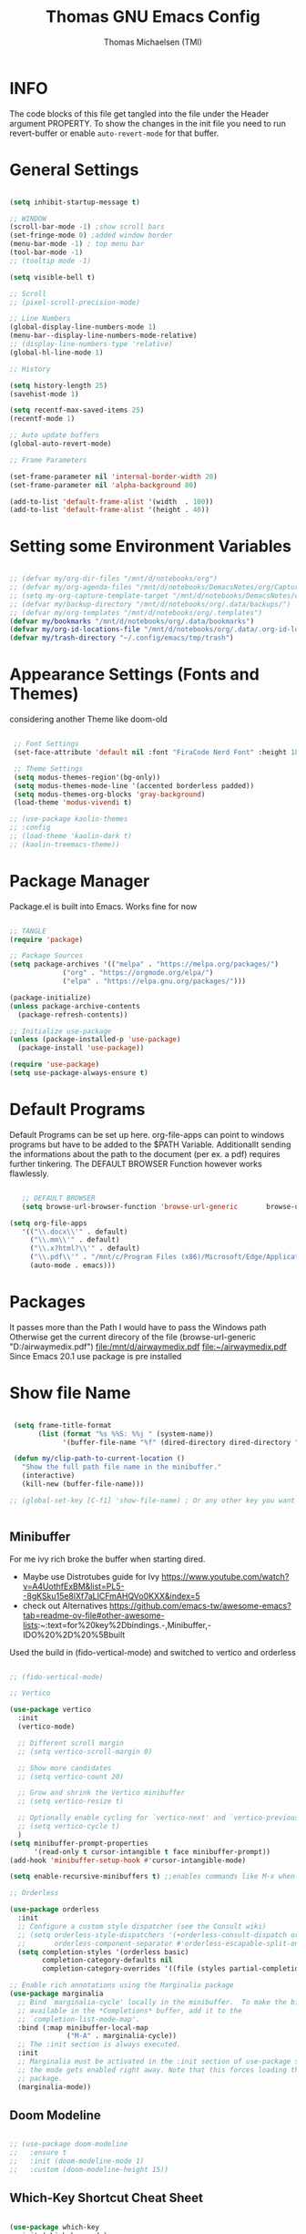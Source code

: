 #+TITLE: Thomas GNU Emacs Config
#+AUTHOR: Thomas Michaelsen (TMI)
#+PROPERTY: header-args:emacs-lisp :tangle ./init.el
#+DESCRIPTION: Personal Emacs Config
#+STARTUP: showeverything
#+OPTIONS: toc:2

* INFO  

The code blocks of this file get tangled into the file
under the Header argument PROPERTY. To show the changes in the init file
you need to run revert-buffer or enable ~auto-revert-mode~ for that buffer.

* General Settings

#+begin_src emacs-lisp

  (setq inhibit-startup-message t)

  ;; WINDOW
  (scroll-bar-mode -1) ;show scroll bars
  (set-fringe-mode 0) ;added window border
  (menu-bar-mode -1) ; top menu bar
  (tool-bar-mode -1)
  ;; (tooltip mode -1)

  (setq visible-bell t)

  ;; Scroll
  ;; (pixel-scroll-precision-mode)

  ;; Line Numbers
  (global-display-line-numbers-mode 1)
  (menu-bar--display-line-numbers-mode-relative)
  ;; (display-line-numbers-type 'relative)
  (global-hl-line-mode 1)

  ;; History

  (setq history-length 25)
  (savehist-mode 1)

  (setq recentf-max-saved-items 25)
  (recentf-mode 1)

  ;; Auto update buffers
  (global-auto-revert-mode)

  ;; Frame Parameters

  (set-frame-parameter nil 'internal-border-width 20)
  (set-frame-parameter nil 'alpha-background 80)

  (add-to-list 'default-frame-alist '(width  . 100))
  (add-to-list 'default-frame-alist '(height . 40))

#+end_src


* Setting some Environment Variables

#+begin_src emacs-lisp 

   ;; (defvar my/org-dir-files "/mnt/d/notebooks/org")
   ;; (defvar my/org-agenda-files "/mnt/d/notebooks/DemacsNotes/org/Capture.org")
   ;; (setq my-org-capture-template-target "/mnt/d/notebooks/DemacsNotes/org/Capture.org")
   ;; (defvar my/backup-directory "/mnt/d/notebooks/org/.data/backups/")
   ;; (defvar my/org-templates "/mnt/d/notebooks/org/.templates")
   (defvar my/bookmarks "/mnt/d/notebooks/org/.data/bookmarks")
   (defvar my/org-id-locations-file "/mnt/d/notebooks/org/.data/.org-id-locations")
   (defvar my/trash-directory "~/.config/emacs/tmp/trash")

#+end_src

* Appearance Settings (Fonts and Themes)

considering another Theme like doom-old

#+begin_src emacs-lisp 

  ;; Font Settings
  (set-face-attribute 'default nil :font "FiraCode Nerd Font" :height 180)

  ;; Theme Settings
  (setq modus-themes-region'(bg-only))
  (setq modus-themes-mode-line '(accented borderless padded))
  (setq modus-themes-org-blocks 'gray-background)
  (load-theme 'modus-vivendi t)

 ;; (use-package kaolin-themes
 ;; :config
 ;; (load-theme 'kaolin-dark t)
 ;; (kaolin-treemacs-theme))

#+end_src

* Package Manager

Package.el is built into Emacs. Works fine for now

#+begin_src emacs-lisp

  ;; TANGLE
  (require 'package)

  ;; Package Sources
  (setq package-archives '(("melpa" . "https://melpa.org/packages/")
			   ("org" . "https://orgmode.org/elpa/")
			   ("elpa" . "https://elpa.gnu.org/packages/")))

  (package-initialize)
  (unless package-archive-contents
    (package-refresh-contents))

  ;; Initialize use-package
  (unless (package-installed-p 'use-package)
    (package-install 'use-package))

  (require 'use-package)
  (setq use-package-always-ensure t)

#+end_src

* Default Programs

Default Programs can be set up here. org-file-apps can point to windows programs but have
to be added to the $PATH Variable. Additionallt sending the informations about the
path to the document (per ex. a pdf) requires further tinkering.
The DEFAULT BROWSER Function however works flawlessly. 

#+begin_src emacs-lisp

     ;; DEFAULT BROWSER
     (setq browse-url-browser-function 'browse-url-generic       browse-url-generic-program "/mnt/c/Program Files (x86)/Microsoft/Edge/Application/msedge.exe")

  (setq org-file-apps
     '(("\\.docx\\'" . default)
       ("\\.mm\\'" . default)
       ("\\.x?html?\\'" . default)
       ("\\.pdf\\'" . "/mnt/c/Program Files (x86)/Microsoft/Edge/Application/msedge.exe %s")
       (auto-mode . emacs)))

#+end_src

* Packages
It passes more than the Path I would have to pass the Windows path Otherwise
get the current direcory of the file
(browse-url-generic "D:/airwaymedix.pdf")
[[file:/mnt/d/airwaymedix.pdf]]
[[file:~/airwaymedix.pdf]]
Since Emacs 20.1 use package is pre installed

* Show file Name

#+begin_src emacs-lisp

  (setq frame-title-format
        (list (format "%s %%S: %%j " (system-name))
              '(buffer-file-name "%f" (dired-directory dired-directory "%b"))))

  (defun my/clip-path-to-current-location ()
    "Show the full path file name in the minibuffer."
    (interactive)
    (kill-new (buffer-file-name)))

 ;; (global-set-key [C-f1] 'show-file-name) ; Or any other key you want


  #+end_src


** Minibuffer

For me ivy rich broke the buffer when starting dired.
- Maybe use Distrotubes guide for Ivy https://www.youtube.com/watch?v=A4UothfExBM&list=PL5--8gKSku15e8lXf7aLICFmAHQVo0KXX&index=5
- check out Alternatives https://github.com/emacs-tw/awesome-emacs?tab=readme-ov-file#other-awesome-lists:~:text=for%20key%2Dbindings.-,Minibuffer,-IDO%20%2D%20%5Bbuilt  
Used the build in (fido-vertical-mode)  and switched to vertico and orderless

#+begin_src emacs-lisp

  ;; (fido-vertical-mode)

  ;; Vertico

  (use-package vertico
    :init
    (vertico-mode)

    ;; Different scroll margin
    ;; (setq vertico-scroll-margin 0)

    ;; Show more candidates
    ;; (setq vertico-count 20)

    ;; Grow and shrink the Vertico minibuffer
    ;; (setq vertico-resize t)

    ;; Optionally enable cycling for `vertico-next' and `vertico-previous'.
    ;; (setq vertico-cycle t)
    ) 
  (setq minibuffer-prompt-properties
        '(read-only t cursor-intangible t face minibuffer-prompt))
  (add-hook 'minibuffer-setup-hook #'cursor-intangible-mode)

  (setq enable-recursive-minibuffers t) ;;enables commands like M-x when in minibuffer

  ;; Orderless

  (use-package orderless
    :init
    ;; Configure a custom style dispatcher (see the Consult wiki)
    ;; (setq orderless-style-dispatchers '(+orderless-consult-dispatch orderless-affix-dispatch)
    ;;       orderless-component-separator #'orderless-escapable-split-on-space)
    (setq completion-styles '(orderless basic)
          completion-category-defaults nil
          completion-category-overrides '((file (styles partial-completion)))))

  ;; Enable rich annotations using the Marginalia package
  (use-package marginalia
    ;; Bind `marginalia-cycle' locally in the minibuffer.  To make the binding
    ;; available in the *Completions* buffer, add it to the
    ;; `completion-list-mode-map'.
    :bind (:map minibuffer-local-map
                ("M-A" . marginalia-cycle))
    ;; The :init section is always executed.
    :init
    ;; Marginalia must be activated in the :init section of use-package such that
    ;; the mode gets enabled right away. Note that this forces loading the
    ;; package.
    (marginalia-mode))

#+end_src

** Doom Modeline

#+begin_src emacs-lisp

  ;; (use-package doom-modeline
  ;;   :ensure t
  ;;   :init (doom-modeline-mode 1)
  ;;   :custom (doom-modeline-height 15))

#+end_src

** Which-Key Shortcut Cheat Sheet

#+begin_src emacs-lisp

  (use-package which-key
    :init (which-key-mode)
    :config (setq which-key-idle-delay 0.05))

#+end_src

** Helpful

#+begin_src emacs-lisp

  ;; (use-package helpful
  ;;  :custom
  ;;  (counsel-describe-function-function #'helpful-callable)
  ;;  (counsel-describe-variable-function #'helpful-variable)
  ;;  :bind
  ;;  ([remap describe-function] . counsel-describe-function)
  ;;  ([remap describe-command] . helpful-command)
  ;;  ([remap describe-variable] . counsel-describe-variable)
  ;;  ([remap describe-key] . helpful-key))

#+end_src

** EVIL Mode
*** DONE org-cycle in evil mode

#+begin_src emacs-lisp

  (use-package evil
    :init
    (setq evil-want-integration t)
    ;;    (setq evil-want-C-i-jump nil) ;; disables Jumplist binding so you can TAB in Normal mode in Org mode 
    (setq evil-want-C-u-scroll t)
    (setq evil-want-C-d-scroll t)
    (setq evil-want-keybinding nil)
    (setq evil-vsplit-window-right t)
    (setq evil-split-window-below t)
    (evil-mode))

  (use-package evil-collection
    :after evil
    :config
    (setq evil-collection-mode-list '(dashboard dired org vertico ibuffer))
    (evil-collection-init))

#+end_src

** Org Mode
:PROPERTIES:
:ID:       21e5facd-bdbf-4e9e-af73-23ce5589535c
:END:

You can manually add files to the agenda ‘M-x org-agenda-file-to-front’

By Default ive set emacs to create IDs when I store a Link if there is no custom ID.
The my/capture functions set the variable to either use or not use an ID for this Capture.
~let~ will change that variable only within the function and leaves the global settings untouched.

#+begin_src emacs-lisp

  ;; Diable Line 
  (defun my-display-numbers-hook ()
    (display-line-numbers-mode 0))

  (add-hook 'org-mode-hook 'my-display-numbers-hook)

  (defun tmi/org-mode-setup ()
    (org-indent-mode)
    (setq evil-auto-indent t))

  (defun my/org-unschedule ()
    (interactive)
    (let ((current-prefix-arg '(4))) ;; emulate C-u
      (call-interactively 'org-schedule))) ;; invoke align-regexp interactivel

  ;; (defun my/org-todo-insert-comment ()
  ;;       (interactive)
  ;;       (let ((current-prefix-arg '(4))) ;; emulate C-u
  ;;         (call-interactively 'org-todo))) ;; invoke align-regexp interactively

  ;; when calling capture or store-link it creates a link
  ;; when jounrnal-capture is called it doesnt create an id.
  ;; this means a specific related task creates an ID a jounal entry for later
  ;; processing does not.

  (defun my/capture-without-id-at-point()
    (interactive)
    (let ((org-id-link-to-org-use-id 'create-if-interactive-and-no-custom-id))
      (org-capture nil)
      ))

  (defun my/journal-capture-without-id-at-point()
    (interactive)
    (let ((org-id-link-to-org-use-id 'create-if-interactive-and-no-custom-id))
      (org-capture nil "j")
      ))

  (defun my/journal-outline-capture-without-id-at-point()
    (interactive)
    (let ((org-id-link-to-org-use-id 'create-if-interactive-and-no-custom-id))
      (org-capture nil "J")
      ))

  ;; (defun my/capture-journal-without-id()
  ;;   (org-capture nil))

  (use-package org
    :pin org
    :commands (org-capture org-agenda)
    :hook (org-mode . tmi/org-mode-setup)
    :config
    (setq org-directory-files '("/mnt/d/notebooks/org/")) ;;Default location of Org files
    (setq org-agenda-files '("/mnt/d/notebooks/org/Tasks.org" "/mnt/d/notebooks/org/Meetings.org")) ;;org agenda searches in this file or dir for todo items
    (setq org-ellipsis " +")
    (setq org-return-follows-link t)
    (setq org-log-done 'time) ;; timestamp on done
    (setq org-log-into-drawer t)
    (setq org-startup-folded nil)

    ;; Setup org-id

    (require 'org-id)
    (setq org-id-link-to-org-use-id t)
    ;; (org-id-method) 
    (setq org-id-locations-file my/org-id-locations-file) ;; set where id's are stored

    ;;Set Faces

    (custom-set-faces
     '(org-level-1 ((t (:inherit outline-1 :height 1.3))))
     '(org-level-2 ((t (:inherit outline-2 :height 1.2))))
     '(org-level-3 ((t (:inherit outline-3 :height 1.1))))
     '(org-level-4 ((t (:inherit outline-4 :height 1.0))))
     '(org-level-5 ((t (:inherit outline-5 :height 0.9))))
     '(org-block ((t (:family "Fira Code Mono"  :height 1.0))))
     )

    ;; Org Capture Templates

    (setq org-capture-templates
          `(("t" "Tasks" entry (file+headline "/mnt/d/notebooks/org/Tasks.org" "Inbox")
             (file "/mnt/d/notebooks/org/.templates/Task_Template.org")
             :prepend t
             :jump-to-captured t
             :empty-lines-after 1
             :empty-lines-before 1
             )

            ("m" "Meeting" entry (file+headline "/mnt/d/notebooks/org/Meetings.org" "Meeting Notes")
             (file "/mnt/d/notebooks/org/.templates/Meeting_Template.org")
             :prepend t
             :jump-to-captured t
             :empty-lines-after 1
             :empty-lines-before 1
             :time-prompt 1
             )

            ("j" "Journal Log" plain (file+function "/mnt/d/notebooks/org/Journal.org"
                                                    (lambda ()
                                                      (org-datetree-find-date-create
                                                       (org-date-to-gregorian (org-today)) t)
                                                      (re-search-forward "^\\*.+ Log" nil t)))
             (file "/mnt/d/notebooks/org/.templates/Journal_Template.org")
             :prepend nil
             :jump-to-captured nil
             :empty-lines-before 1
             :empty-lines-after 1
             )

            ("J" "Journal Outline" entry (file+olp+datetree "/mnt/d/notebooks/org/Journal.org" "Journal")
             (file "/mnt/d/notebooks/org/.templates/Journal_Outline_Template.org")
             :prepend nil
             :jump-to-captured t
             :immediate-finish t
             :empty-lines-before 0
             :empty-lines-after 0
             )

            )

          ;; Org global TODO States
          ;; (setq org-todo-keywords
          ;;	'((sequence "TODO" "FEEDBACK" "VERIFY" "|" "DONE" "DELEGATED")))
          ))

  ;; Org Refile

  (setq org-refile-targets
        (quote(("/mnt/d/notebooks/org/Tasks.org" :maxlevel . 1)
               ("/mnt/d/notebooks/org/Meetings.org" :maxlevel . 1)
               ("/mnt/d/notebooks/org/org_capture.org" :maxlevel . 1))))


  (setq org-refile-use-outline-path nil)
  (setq org-refile-allow-creating-parent-nodes t)
  (setq org-outline-path-complete-in-steps nil)


  ;; Org Agenda

  (setq org-agenda-custom-commands
        '(

          ("," "Dayliy Overview"
           (

            (agenda ""
                    ((org-agenda-block-separator nil)
                     (org-agenda-start-day "-1d")
                     (org-agenda-span 1)
                     (org-agenda-repeating-timestamp-show-all t)
                     (org-agenda-entry-types '(:timestamp :sexp :scheduled))
                     (org-agenda-overriding-header "\n* Yesterday *\n")))

            (agenda ""
                    ((org-agenda-block-separator nil)
                     (org-agenda-span 1)
                     (org-agenda-repeating-timestamp-show-all t)
                     (org-agenda-entry-types '(:timestamp :sexp :scheduled))
                     (org-agenda-overriding-header "\n* Today *\n")))

            (agenda ""
                    ((org-agenda-block-separator nil)
                     (org-agenda-entry-types '(:deadline))
                     (org-deadline-warning-days 7)
                     (org-agenda-overriding-header "\n* Deadlines *\n")))

            (agenda ""
                    ((org-agenda-block-separator nil)
                     (org-agenda-start-day "+1d")
                     (org-agenda-span 3)
                     (org-agenda-repeating-timestamp-show-all t)
                     (org-agenda-entry-types '(:timestamp :sexp :scheduled))
                     (org-agenda-overriding-header "\n* Next *\n")))

            (todo "WAIT"
                  ((org-agenda-overriding-header "* Waiting on *\n")))

            (todo "ACT"
                  ((org-agenda-block-separator nil)
                   (org-agenda-skip-function '(org-agenda-skip-if nil '(timestamp)))
                   (org-agenda-overriding-header "\n* Open Tasks *\n")))

            (todo "DELIGATED"
                  ((org-agenda-block-separator nil)
                   (org-agenda-skip-function '(org-agenda-skip-if nil '(timestamp)))
                   (org-agenda-overriding-header "\n* Monitor *\n")))

            ))


          ("." "Weekly Overview"
           (


            (agenda ""
                    ((org-agenda-block-separator nil)
                     (org-agenda-span 7)
                     (org-agenda-start-on-weekday 0)
                     (org-agenda-repeating-timestamp-show-all t)
                     (org-agenda-entry-types '(:timestamp :sexp :scheduled))
                     (org-agenda-overriding-header "\n* Week *\n")))

            (agenda ""
                    ((org-agenda-block-separator nil)
                     (org-agenda-entry-types '(:deadline))
                     (org-deadline-warning-days 14)
                     (org-agenda-overriding-header "\n* deadlines *\n")))

            (todo "WAIT"
                  ((org-agenda-overriding-header "* Waiting on *\n")))

            (todo "ACT"
                  ((org-agenda-block-separator nil)
                   (org-agenda-skip-function '(org-agenda-skip-if nil '(timestamp)))
                   (org-agenda-overriding-header "\n* Open Tasks *\n")))

            (todo "DELIGATED"
                  ((org-agenda-block-separator nil)
                   (org-agenda-skip-function '(org-agenda-skip-if nil '(timestamp)))
                   (org-agenda-overriding-header "\n* Monitor *\n")))

            ))


          ))

  (defun my/org-agenda-inactive ()
    (interactive)
    (let ((org-agenda-include-inactive-timestamps t))
      (org-agenda)))

  (setq org-agenda-ignore-properties '(effort appt stats category))
  (setq org-agenda-todo-ignore-scheduled nil)
  (setq org-agenda-todo-list-sublevels t)
  (setq org-agenda-use-tag-inheritance nil)


  (setq org-todo-keyword-faces
        '(
          ("ACT" . (:foreground "#cd5c60" :weight bold))
          ("WAIT" . (:foreground "yellow"))
          ("READ" . (:foreground))

          ("DELIGATED" . (:foreground "lightblue"))
          ("DONE" . (:foreground))
          ("CANCELED" . (:foreground "blue" :weight bold))
          ))


  ;;(org-id-get-with-outline-path-completion)
  ;; (defun my/org-add-ids-to-headlines-in-file ()
  ;;   "Add ID properties to all headlines in the current file which
  ;; do not already have one."
  ;;   (interactive)
  ;;   (org-map-entries 'org-id-get-create))

  ;; (add-hook 'org-mode-hook
  ;;           (lambda ()
  ;;             (add-hook 'before-save-hook 'my/org-add-ids-to-headlines-in-file nil 'local)))

  ;; (add-hook 'org-mode-hook 'org-indent-mode)

#+end_src

*** Org Agenda

#+begin_src emacs-lisp

  (setq org-agenda-window-setup 'reorganize-frame) 
  (setq org-agenda-restore-windows-after-quit t)

#+end_src

*** Org Bullets

#+begin_src emacs-lisp

  (use-package org-bullets
    :after org
    :config
    (add-hook 'org-mode-hook (lambda () (org-bullets-mode 1)))
    :custom
    (org-bullets-bullet-list '("" "" "󰔶" "󰹞" "󰜁" "󰋘" "󱗿")))


#+end_src

** Google Calendar Import

#+begin_src emacs-lisp

  (require 'icalendar)

  (setq diary-file "/mnt/d/notebooks/org/cal.org")
  (setq calendar-mark-diary-entries-flag t)
  (add-to-list 'auto-mode-alist '("\\diary\\'" . diary-mode))
  (setq diary-comment-start ";;")
  (setq diary-comment-end "")
  (setq org-agenda-include-diary t)
  (add-hook 'diary-mode-hook 'real-auto-save-mode)
  (add-hook 'diary-mode-hook #'abbrev-mode) 

#+end_src


** MAGIT MERMAID

#+begin_src emacs-lisp

  (use-package magit
    :ensure t)

  (use-package ob-mermaid
    :ensure t)
  (setq ob-mermaid-cli-path "~/mermaid/node_modules/.bin/mmdc")


#+end_src

** Dired

basic setup and trash directory

#+begin_src emacs-lisp

  (use-package dired
    :ensure nil
    :commands (dired dired-jump)
    :custom ((dired-listing-switches "-agho --group-directories-first"))
    :config
    (evil-collection-define-key 'normal 'dired-mode-map
      "h" 'dired-up-directory
      "l" 'dired-find-file))
  (setq delete-by-moving-to-trash t)
  (setq trash-directory my/trash-directory)

#+end_src

* KEYBINDINGS

** Global

#+begin_src emacs-lisp

  ;; (global-set-key (kbd "<escape>") 'keyboard-escape-quit)
  (keymap-global-unset "C-k") ; unset kill line

#+end_src

** General.el Keybindings for Leader Keys
Resources https://github.com/noctuid/general.el

#+begin_src emacs-lisp

  (use-package general
    :config
    (general-evil-setup)

    ;; set up 'SPC' as the global leader key
    (general-create-definer tmi/leader-keys
      :states '(normal insert visual emacs)
      :keymaps 'override
      :prefix "SPC" ;; set leader
      :global-prefix  "M-SPC") ;; access leader in insert mode

    (tmi/leader-keys
      ":" '(execute-extended-command :wk "M-x")

      "f" '(:ignore t :wk "Files")
      "f f" '(find-file :wk "Find file")
      "f c" '((lambda () (interactive)
                (find-file "~/.config/emacs/config.org")) 
              :wk "Open config.org")
      "f r" '(recentf-open :wk "Recent Files")

      "TAB TAB" '(comment-line :wk "Comment lines")

      "B" '(:ignore t :wk "bookmarks")
      "B b" '(list-bookmarks :wk "List bookmarks")
      "B s" '(bookmark-set :wk "Set bookmarks")
      "B S" '(bookmark-save :wk "Save bookmarks")

      "b" '(:ignore t :wk "buffer")
      "b b" '(switch-to-buffer :wk "switch buffer")
      "b i" '(ibuffer :wk "ibuffer")
      "b p" '(previous-buffer :wk "<- buffer")
      "b n" '(next-buffer :wk "buffer ->")
      "b k" '(kill-buffer :wk "kill buffer")


      "u" '(universal-argument :wk "u-arg")
      "q" '(exit-minibuffer :wk "Exit minib")

      "h" '(:ignore t :wk "help")
      "h r r" '((lambda () (interactive)
                  (load-file "~/.config/emacs/init.el"))
                :wk "Reload emacs config")

      "d" '(:ignore t :wk "Dired")
      "d d" '(dired :wk "Dired")
      "d D" '(dired-other-window :wk "Dired other Window")

      "w" '(:ignore t :wk "window")
      "w w"'(other-window :wk "switch window")
      "w q"'(quit-window :wk "close window")
      "w o" '(delete-other-windows :wk "delete other window")
      "w v" '(split-window-right :wk "split vertical")

      "e" '(:ignore t :wk "eval")
      "e r" '(eval-region :wk "eval-r")
      "e b" '(eval-buffer :wk "eval-b")

      "o" '(:ignore t :wk "org")
      "o a" '(org-agenda :wk "Agenda")
      "o A" '(my/org-agenda-inactive :wk "Agenda TS")
      "o c" '(org-capture :wk "Capture")
      "o C" '(my/capture-without-id-at-point :wk "Capture without ID")
      "o d" '(org-deadline :wk "Deadline")
      "o i" '(org-insert-last-stored-link :wk "Insert Link")
      "o I" '(org-insert-link :wk "Insert selected Link")
      "o j" '(my/journal-capture-without-id-at-point :wk "Journal Entry")
      "o J" '(my/journal-outline-capture-without-id-at-point :wk "Journal Outline")
      "o l" '(org-store-link :wk "Store Link")
      "o n" '(org-add-note :wk "add note to current entry")
      "o o" '(org-open-at-point :wk "open link")
      "o s" '(org-schedule :wk "Schedule")
      "o t" '(org-set-tags-command :wk "Tags set/edit")
      "o u" '(my/org-unschedule :wk "Unschedule")

      ;; "o k" '(my/org-todo-insert-comment :wk "Comment TODO item")
      "o ," '(org-cycle-agenda-files :wk "cycle agenda files")

      )
    )


#+end_src

* Window Behaviour and Buffers


#+begin_src emacs-lisp

  (setq display-buffer-base-action
  '((display-buffer-reuse-window
     display-buffer-reuse-mode-window
     display-buffer-same-window
     display-buffer-in-previous-window)))
  
#+end_src


* Littering

#+begin_src emacs-lisp

  (setq backup-directory-alist
        '((".*" . "~/.config/emacs/tmp/backups/")))
  (setq auto-save-file-name-transforms
        `((".*" ,"~/.config/emacs/tmp/backups/" t)))

#+end_src

* Bookmarks

#+begin_src emacs-lisp

 (setq bookmark-default-file my/bookmarks)

#+end_src

* AUTOTANGLE

Tangles this config to the init file

#+begin_src emacs-lisp

  (defun my/org-babel-tangle-config ()
    (when (string-equal (file-name-directory (buffer-file-name))
                        (expand-file-name user-emacs-directory))
      ;; Dynamic scoping to the rescue
      (let ((org-confirm-babel-evaluate nil))
        (org-babel-tangle))
      )
    ) 

  (add-hook 'org-mode-hook (lambda () (add-hook 'after-save-hook #'my/org-babel-tangle-config)))

#+end_src

* Pushes to Dropbox

#+begin_src emacs-lisp

  (defun my/push-to-drop ()
    (interactive)

    (when (string-equal (buffer-file-name) "/mnt/d/notebooks/org/Tasks.org")
      ;; Dynamic scoping to the rescue
      (write-region nil nil "/mnt/d/Dropbox/Dropbox/org/Tasks_wr.org" nil nil nil nil))

    (when (string-equal (buffer-file-name) "/mnt/d/notebooks/org/Journal.org")
      ;; Dynamic scoping to the rescue
      (write-region nil nil "/mnt/d/Dropbox/Dropbox/org/Journal_wr.org" nil nil nil nil)))

  (add-hook 'org-mode-hook (lambda () (add-hook 'after-save-hook #'my/push-to-drop)))

#+end_src

* Org Super agenda

